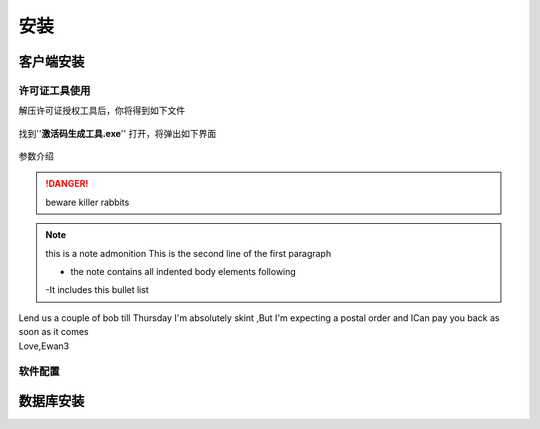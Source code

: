 ============
安装
============

客户端安装
-----------

许可证工具使用
~~~~~~~~~~~~~~~

解压许可证授权工具后，你将得到如下文件

.. figure:: img/keytool1.png

找到''**激活码生成工具.exe**'' 打开，将弹出如下界面

.. figure:: img/keytool2.png

参数介绍

.. table:: 各个参数的工作及其作用
   :widths: auto
=====   =====   =====
参数名称    作用  备注
=====   =====   =====
PID     客户代码，错误的PID可能导致卡片无法解密，系统会使用PID加密卡片，不同的客户对应不同的PID     表厂给水司分配的ID，不同水司不可互读
客户名称    水司名称    水司的公司名称    
客户编号    给水司的编号    无实际意义
注册日期    动态库启用时间  在这个日期前动态库将不可使用
结束日期    动态库停用时间  在这个事件之后动态库将被禁用
开发时间    阀门开启的时间  无实际意义
关阀时间    阀门关闭的时间  无实际意义
=====   =====   =====

..  DANGER::
    beware killer rabbits

..  note::  this is a note admonition
    This is the second line of the first paragraph

    - the note contains all indented body elements following
    -It includes this bullet list

..  admonition::    And ,by the way ...
    you can make up you own admonition too

..  topic:: Topic Title
    Subsequent Indented lines comprise the body of the topic ,and are interpreted as body elements

..  sidebar::   Optional Sidebar Title
    :subtitle:Option Sidebar SubTitle
     Subsequent indented lines comprise the body of the sidebar ,and are interpreted as body elements

..  line-block::
    Lend us a couple of bob till Thursday I'm absolutely skint ,But I'm expecting a postal order and ICan pay you back  as soon as it comes
    Love,Ewan3

软件配置
~~~~~~~~~~~~~~~

数据库安装
------------

